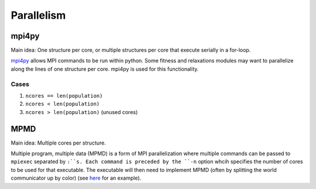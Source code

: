 Parallelism
###########

mpi4py
======

Main idea:  One structure per core, or multiple structures per core that execute serially in a for-loop.

`mpi4py <https://mpi4py.scipy.org/docs/usrman/tutorial.html>`_ allows MPI commands to be run within python. Some fitness and relaxations modules may want to parallelize along the lines of one structure per core. mpi4py is used for this functionality.

Cases
-----

1) ``ncores == len(population)``

2) ``ncores < len(population)``

3) ``ncores > len(population)`` (unused cores)

MPMD
====

Main idea:  Multiple cores per structure.

Multiple program, multiple data (MPMD) is a form of MPI parallelization where multiple commands can be passed to ``mpiexec`` separated by ``:``s. Each command is preceded by the ``-n`` option whcih specifies the number of cores to be used for that executable. The executable will then need to implement MPMD (often by splitting the world communicator up by color) (see `here <https://github.com/jjmaldonis/mpi-parallelization/blob/master/testmpi.f90>`_ for an example).
